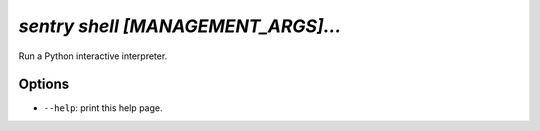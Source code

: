 `sentry shell [MANAGEMENT_ARGS]...`
-----------------------------------

Run a Python interactive interpreter.

Options
```````

- ``--help``: print this help page.
